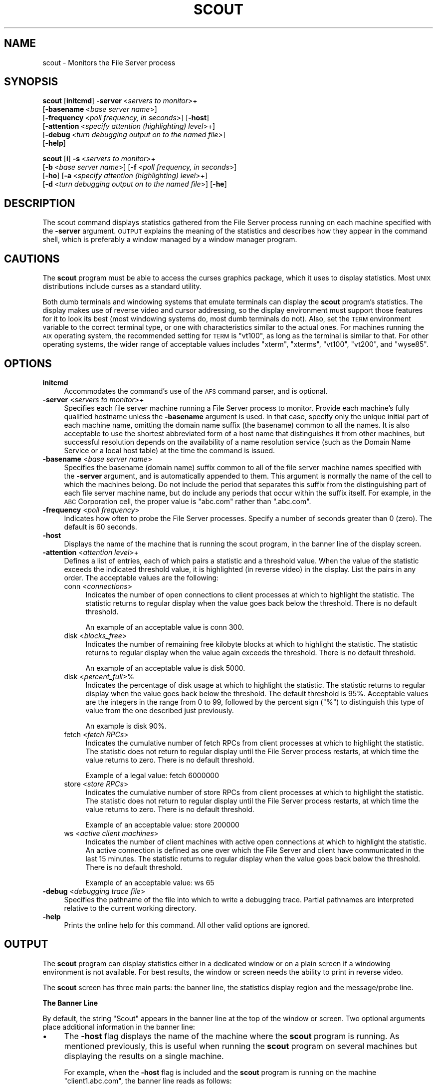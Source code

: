 .\" Automatically generated by Pod::Man 2.16 (Pod::Simple 3.05)
.\"
.\" Standard preamble:
.\" ========================================================================
.de Sh \" Subsection heading
.br
.if t .Sp
.ne 5
.PP
\fB\\$1\fR
.PP
..
.de Sp \" Vertical space (when we can't use .PP)
.if t .sp .5v
.if n .sp
..
.de Vb \" Begin verbatim text
.ft CW
.nf
.ne \\$1
..
.de Ve \" End verbatim text
.ft R
.fi
..
.\" Set up some character translations and predefined strings.  \*(-- will
.\" give an unbreakable dash, \*(PI will give pi, \*(L" will give a left
.\" double quote, and \*(R" will give a right double quote.  \*(C+ will
.\" give a nicer C++.  Capital omega is used to do unbreakable dashes and
.\" therefore won't be available.  \*(C` and \*(C' expand to `' in nroff,
.\" nothing in troff, for use with C<>.
.tr \(*W-
.ds C+ C\v'-.1v'\h'-1p'\s-2+\h'-1p'+\s0\v'.1v'\h'-1p'
.ie n \{\
.    ds -- \(*W-
.    ds PI pi
.    if (\n(.H=4u)&(1m=24u) .ds -- \(*W\h'-12u'\(*W\h'-12u'-\" diablo 10 pitch
.    if (\n(.H=4u)&(1m=20u) .ds -- \(*W\h'-12u'\(*W\h'-8u'-\"  diablo 12 pitch
.    ds L" ""
.    ds R" ""
.    ds C` ""
.    ds C' ""
'br\}
.el\{\
.    ds -- \|\(em\|
.    ds PI \(*p
.    ds L" ``
.    ds R" ''
'br\}
.\"
.\" Escape single quotes in literal strings from groff's Unicode transform.
.ie \n(.g .ds Aq \(aq
.el       .ds Aq '
.\"
.\" If the F register is turned on, we'll generate index entries on stderr for
.\" titles (.TH), headers (.SH), subsections (.Sh), items (.Ip), and index
.\" entries marked with X<> in POD.  Of course, you'll have to process the
.\" output yourself in some meaningful fashion.
.ie \nF \{\
.    de IX
.    tm Index:\\$1\t\\n%\t"\\$2"
..
.    nr % 0
.    rr F
.\}
.el \{\
.    de IX
..
.\}
.\"
.\" Accent mark definitions (@(#)ms.acc 1.5 88/02/08 SMI; from UCB 4.2).
.\" Fear.  Run.  Save yourself.  No user-serviceable parts.
.    \" fudge factors for nroff and troff
.if n \{\
.    ds #H 0
.    ds #V .8m
.    ds #F .3m
.    ds #[ \f1
.    ds #] \fP
.\}
.if t \{\
.    ds #H ((1u-(\\\\n(.fu%2u))*.13m)
.    ds #V .6m
.    ds #F 0
.    ds #[ \&
.    ds #] \&
.\}
.    \" simple accents for nroff and troff
.if n \{\
.    ds ' \&
.    ds ` \&
.    ds ^ \&
.    ds , \&
.    ds ~ ~
.    ds /
.\}
.if t \{\
.    ds ' \\k:\h'-(\\n(.wu*8/10-\*(#H)'\'\h"|\\n:u"
.    ds ` \\k:\h'-(\\n(.wu*8/10-\*(#H)'\`\h'|\\n:u'
.    ds ^ \\k:\h'-(\\n(.wu*10/11-\*(#H)'^\h'|\\n:u'
.    ds , \\k:\h'-(\\n(.wu*8/10)',\h'|\\n:u'
.    ds ~ \\k:\h'-(\\n(.wu-\*(#H-.1m)'~\h'|\\n:u'
.    ds / \\k:\h'-(\\n(.wu*8/10-\*(#H)'\z\(sl\h'|\\n:u'
.\}
.    \" troff and (daisy-wheel) nroff accents
.ds : \\k:\h'-(\\n(.wu*8/10-\*(#H+.1m+\*(#F)'\v'-\*(#V'\z.\h'.2m+\*(#F'.\h'|\\n:u'\v'\*(#V'
.ds 8 \h'\*(#H'\(*b\h'-\*(#H'
.ds o \\k:\h'-(\\n(.wu+\w'\(de'u-\*(#H)/2u'\v'-.3n'\*(#[\z\(de\v'.3n'\h'|\\n:u'\*(#]
.ds d- \h'\*(#H'\(pd\h'-\w'~'u'\v'-.25m'\f2\(hy\fP\v'.25m'\h'-\*(#H'
.ds D- D\\k:\h'-\w'D'u'\v'-.11m'\z\(hy\v'.11m'\h'|\\n:u'
.ds th \*(#[\v'.3m'\s+1I\s-1\v'-.3m'\h'-(\w'I'u*2/3)'\s-1o\s+1\*(#]
.ds Th \*(#[\s+2I\s-2\h'-\w'I'u*3/5'\v'-.3m'o\v'.3m'\*(#]
.ds ae a\h'-(\w'a'u*4/10)'e
.ds Ae A\h'-(\w'A'u*4/10)'E
.    \" corrections for vroff
.if v .ds ~ \\k:\h'-(\\n(.wu*9/10-\*(#H)'\s-2\u~\d\s+2\h'|\\n:u'
.if v .ds ^ \\k:\h'-(\\n(.wu*10/11-\*(#H)'\v'-.4m'^\v'.4m'\h'|\\n:u'
.    \" for low resolution devices (crt and lpr)
.if \n(.H>23 .if \n(.V>19 \
\{\
.    ds : e
.    ds 8 ss
.    ds o a
.    ds d- d\h'-1'\(ga
.    ds D- D\h'-1'\(hy
.    ds th \o'bp'
.    ds Th \o'LP'
.    ds ae ae
.    ds Ae AE
.\}
.rm #[ #] #H #V #F C
.\" ========================================================================
.\"
.IX Title "SCOUT 1"
.TH SCOUT 1 "2010-12-17" "OpenAFS" "AFS Command Reference"
.\" For nroff, turn off justification.  Always turn off hyphenation; it makes
.\" way too many mistakes in technical documents.
.if n .ad l
.nh
.SH "NAME"
scout \- Monitors the File Server process
.SH "SYNOPSIS"
.IX Header "SYNOPSIS"
\&\fBscout\fR [\fBinitcmd\fR] \fB\-server\fR\ <\fIservers\ to\ monitor\fR>+
      [\fB\-basename\fR\ <\fIbase\ server\ name\fR>]
      [\fB\-frequency\fR\ <\fIpoll\ frequency,\ in\ seconds\fR>] [\fB\-host\fR]
      [\fB\-attention\fR\ <\fIspecify\ attention\ (highlighting)\ level\fR>+]
      [\fB\-debug\fR\ <\fIturn\ debugging\ output\ on\ to\ the\ named\ file\fR>]
      [\fB\-help\fR]
.PP
\&\fBscout\fR [\fBi\fR] \fB\-s\fR\ <\fIservers\ to\ monitor\fR>+
      [\fB\-b\fR\ <\fIbase\ server\ name\fR>] [\fB\-f\fR\ <\fIpoll\ frequency,\ in\ seconds\fR>]
      [\fB\-ho\fR] [\fB\-a\fR\ <\fIspecify\ attention\ (highlighting)\ level\fR>+]
      [\fB\-d\fR\ <\fIturn\ debugging\ output\ on\ to\ the\ named\ file\fR>] [\fB\-he\fR]
.SH "DESCRIPTION"
.IX Header "DESCRIPTION"
The scout command displays statistics gathered from the File Server
process running on each machine specified with the \fB\-server\fR
argument. \s-1OUTPUT\s0 explains the meaning of the statistics and describes
how they appear in the command shell, which is preferably a window managed
by a window manager program.
.SH "CAUTIONS"
.IX Header "CAUTIONS"
The \fBscout\fR program must be able to access the curses graphics package,
which it uses to display statistics. Most \s-1UNIX\s0 distributions include
curses as a standard utility.
.PP
Both dumb terminals and windowing systems that emulate terminals can
display the \fBscout\fR program's statistics. The display makes use of
reverse video and cursor addressing, so the display environment must
support those features for it to look its best (most windowing systems do,
most dumb terminals do not). Also, set the \s-1TERM\s0 environment variable to
the correct terminal type, or one with characteristics similar to the
actual ones. For machines running the \s-1AIX\s0 operating system, the
recommended setting for \s-1TERM\s0 is \f(CW\*(C`vt100\*(C'\fR, as long as the terminal is
similar to that. For other operating systems, the wider range of
acceptable values includes \f(CW\*(C`xterm\*(C'\fR, \f(CW\*(C`xterms\*(C'\fR, \f(CW\*(C`vt100\*(C'\fR, \f(CW\*(C`vt200\*(C'\fR, and
\&\f(CW\*(C`wyse85\*(C'\fR.
.SH "OPTIONS"
.IX Header "OPTIONS"
.IP "\fBinitcmd\fR" 4
.IX Item "initcmd"
Accommodates the command's use of the \s-1AFS\s0 command parser, and is optional.
.IP "\fB\-server\fR <\fIservers to monitor\fR>+" 4
.IX Item "-server <servers to monitor>+"
Specifies each file server machine running a File Server process to
monitor. Provide each machine's fully qualified hostname unless the
\&\fB\-basename\fR argument is used. In that case, specify only the unique
initial part of each machine name, omitting the domain name suffix (the
basename) common to all the names. It is also acceptable to use the
shortest abbreviated form of a host name that distinguishes it from other
machines, but successful resolution depends on the availability of a name
resolution service (such as the Domain Name Service or a local host table)
at the time the command is issued.
.IP "\fB\-basename\fR <\fIbase server name\fR>" 4
.IX Item "-basename <base server name>"
Specifies the basename (domain name) suffix common to all of the file
server machine names specified with the \fB\-server\fR argument, and is
automatically appended to them. This argument is normally the name of the
cell to which the machines belong. Do not include the period that
separates this suffix from the distinguishing part of each file server
machine name, but do include any periods that occur within the suffix
itself.  For example, in the \s-1ABC\s0 Corporation cell, the proper value is
\&\f(CW\*(C`abc.com\*(C'\fR rather than \f(CW\*(C`.abc.com\*(C'\fR.
.IP "\fB\-frequency\fR <\fIpoll frequency\fR>" 4
.IX Item "-frequency <poll frequency>"
Indicates how often to probe the File Server processes. Specify a number
of seconds greater than \f(CW0\fR (zero). The default is 60 seconds.
.IP "\fB\-host\fR" 4
.IX Item "-host"
Displays the name of the machine that is running the scout program, in the
banner line of the display screen.
.IP "\fB\-attention\fR <\fIattention level\fR>+" 4
.IX Item "-attention <attention level>+"
Defines a list of entries, each of which pairs a statistic and a threshold
value. When the value of the statistic exceeds the indicated threshold
value, it is highlighted (in reverse video) in the display. List the pairs
in any order. The acceptable values are the following:
.RS 4
.IP "conn <\fIconnections\fR>" 4
.IX Item "conn <connections>"
Indicates the number of open connections to client processes at which to
highlight the statistic.  The statistic returns to regular display when
the value goes back below the threshold. There is no default threshold.
.Sp
An example of an acceptable value is conn 300.
.IP "disk <\fIblocks_free\fR>" 4
.IX Item "disk <blocks_free>"
Indicates the number of remaining free kilobyte blocks at which to
highlight the statistic. The statistic returns to regular display when the
value again exceeds the threshold. There is no default threshold.
.Sp
An example of an acceptable value is disk 5000.
.IP "disk <\fIpercent_full\fR>%" 4
.IX Item "disk <percent_full>%"
Indicates the percentage of disk usage at which to highlight the
statistic. The statistic returns to regular display when the value goes
back below the threshold. The default threshold is 95%. Acceptable values
are the integers in the range from \f(CW0\fR to \f(CW99\fR, followed by the percent
sign (\f(CW\*(C`%\*(C'\fR) to distinguish this type of value from the one described just
previously.
.Sp
An example is disk 90%.
.IP "fetch <\fIfetch RPCs\fR>" 4
.IX Item "fetch <fetch RPCs>"
Indicates the cumulative number of fetch RPCs from client processes at
which to highlight the statistic. The statistic does not return to regular
display until the File Server process restarts, at which time the value
returns to zero.  There is no default threshold.
.Sp
Example of a legal value: fetch 6000000
.IP "store <\fIstore RPCs\fR>" 4
.IX Item "store <store RPCs>"
Indicates the cumulative number of store RPCs from client processes at
which to highlight the statistic. The statistic does not return to regular
display until the File Server process restarts, at which time the value
returns to zero.  There is no default threshold.
.Sp
Example of an acceptable value: store 200000
.IP "ws <\fIactive client machines\fR>" 4
.IX Item "ws <active client machines>"
Indicates the number of client machines with active open connections at
which to highlight the statistic. An active connection is defined as one
over which the File Server and client have communicated in the last 15
minutes. The statistic returns to regular display when the value goes back
below the threshold. There is no default threshold.
.Sp
Example of an acceptable value: ws 65
.RE
.RS 4
.RE
.IP "\fB\-debug\fR <\fIdebugging trace file\fR>" 4
.IX Item "-debug <debugging trace file>"
Specifies the pathname of the file into which to write a debugging
trace. Partial pathnames are interpreted relative to the current working
directory.
.IP "\fB\-help\fR" 4
.IX Item "-help"
Prints the online help for this command. All other valid options are
ignored.
.SH "OUTPUT"
.IX Header "OUTPUT"
The \fBscout\fR program can display statistics either in a dedicated window
or on a plain screen if a windowing environment is not available. For best
results, the window or screen needs the ability to print in reverse video.
.PP
The \fBscout\fR screen has three main parts: the banner line, the statistics
display region and the message/probe line.
.Sh "The Banner Line"
.IX Subsection "The Banner Line"
By default, the string \f(CW\*(C`Scout\*(C'\fR appears in the banner line at the top of
the window or screen. Two optional arguments place additional information
in the banner line:
.IP "\(bu" 4
The \fB\-host\fR flag displays the name of the machine where the \fBscout\fR
program is running. As mentioned previously, this is useful when running
the \fBscout\fR program on several machines but displaying the results on a
single machine.
.Sp
For example, when the \fB\-host\fR flag is included and the \fBscout\fR program
is running on the machine \f(CW\*(C`client1.abc.com\*(C'\fR, the banner line reads as
follows:
.Sp
.Vb 1
\&   [client1.abc.com] Scout
.Ve
.IP "\(bu" 4
The \fB\-basename\fR argument displays the indicated basename on the banner
line. For example, including the argument \f(CW\*(C`\-basename abc.com\*(C'\fR argument
results in the following banner line:
.Sp
.Vb 1
\&   Scout for abc.com
.Ve
.Sh "The Statistics Display Region"
.IX Subsection "The Statistics Display Region"
In this region, which occupies the majority of the window, the \fBscout\fR
process displays the statistics gathered for each File Server
process. Each process appears on its own line.
.PP
The region is divided into six columns, labeled as indicated and
displaying the following information:
.IP "Conn" 4
.IX Item "Conn"
The first column displays the number of \s-1RPC\s0 connections open between the
File Server process and client machines.  This number equals or exceeds
the number in the \f(CW\*(C`Ws\*(C'\fR column (see the fourth entry below), because each
user on the machine can have several separate connections open at once,
and one client machine can handle several users.
.IP "Fetch" 4
.IX Item "Fetch"
The second column displays the number of fetch-type RPCs (fetch data,
fetch access list, and fetch status) that client machines have made to the
File Server process since the latter started.  This number is reset to
zero each time the File Server process restarts.
.IP "Store" 4
.IX Item "Store"
The third column displays the number of store-type RPCs (store data, store
access list, and store status) that client machines have made to the File
Server process since the latter started. This number is reset to zero each
time the File Server process restarts.
.IP "Ws" 4
.IX Item "Ws"
The fourth column displays the number of client machines (\f(CW\*(C`Ws\*(C'\fR stands for
workstations) that have communicated with the File Server process within
the last 15 minutes. Such machines are termed \fIactive\fR). This number is
likely to be smaller than the number in the first (\f(CW\*(C`Conn\*(C'\fR) column because
a single client machine can have several connections open to one File
Server.
.IP "server name" 4
.IX Item "server name"
The fifth, unlabeled, column displays the name of the file server machine
on which the File Server process is running. Names of 12 characters or
less are displayed in full; longer names are truncated and an asterisk
(\f(CW\*(C`*\*(C'\fR) appears as the last character in the name. Using the \fB\-basename\fR
argument is a good way to avoid truncation, but only if all machine names
end in a common string.
.IP "Disk attn" 4
.IX Item "Disk attn"
The sixth column displays the number of available kilobyte blocks on each
\&\s-1AFS\s0 disk partition on the file server machine.
.Sp
The display for each partition has the following form:
.Sp
.Vb 1
\&   x:<free_blocks>
.Ve
.Sp
where \f(CW\*(C`x\*(C'\fR indicates the partition name. For example, \f(CW\*(C`a:8949\*(C'\fR specifies
that the \fI/vicepa\fR partition has 8,949 1\-KB blocks free. Available space
can be displayed for up to 26 partitions. If the window is not wide enough
for all partition entries to appear on a single line, the \fBscout\fR process
automatically creates multiple lines, stacking the partition entries into
sub-columns within the sixth column.
.Sp
The label on the \f(CW\*(C`Disk attn\*(C'\fR column indicates the threshold value at
which entries in the column become highlighted. By default, the label is
.Sp
.Vb 1
\&   Disk attn: > 95% used
.Ve
.Sp
because by default the scout program highlights the entry for any
partition that is over 95% full.
.PP
For all columns except the fifth (file server machine name), the optional
\&\fB\-attention\fR argument sets the value at which entries in the column are
highlighted to indicate that a certain value has been exceeded.  Only
values in the fifth and \f(CW\*(C`Disk attn\*(C'\fR columns ever become highlighted by
default.
.PP
If the scout program is unable to access or otherwise obtain information
about a partition, it generates a message similar to the following
example:
.PP
.Vb 1
\&   Could not get information on server fs1.abc.com partition /vicepa
.Ve
.Sh "The Message/Probe Line"
.IX Subsection "The Message/Probe Line"
The bottom line of the scout screen indicates how many times the \fBscout\fR
program has probed the File Server processes for statistics. The
statistics gathered in the latest probe appear in the statistics display
region. The \fB\-frequency\fR argument overrides the default probe frequency
of 60 seconds.
.SH "EXAMPLES"
.IX Header "EXAMPLES"
See the chapter on monitoring tools in the \fI\s-1IBM\s0 \s-1AFS\s0 Administration
Guide\fR, which illustrates the displays that result from different
combinations of options.
.SH "PRIVILEGE REQUIRED"
.IX Header "PRIVILEGE REQUIRED"
None
.SH "SEE ALSO"
.IX Header "SEE ALSO"
\&\fIafsmonitor\fR\|(1),
\&\fIfstrace\fR\|(8)
.SH "COPYRIGHT"
.IX Header "COPYRIGHT"
\&\s-1IBM\s0 Corporation 2000. <http://www.ibm.com/> All Rights Reserved.
.PP
This documentation is covered by the \s-1IBM\s0 Public License Version 1.0.  It was
converted from \s-1HTML\s0 to \s-1POD\s0 by software written by Chas Williams and Russ
Allbery, based on work by Alf Wachsmann and Elizabeth Cassell.
